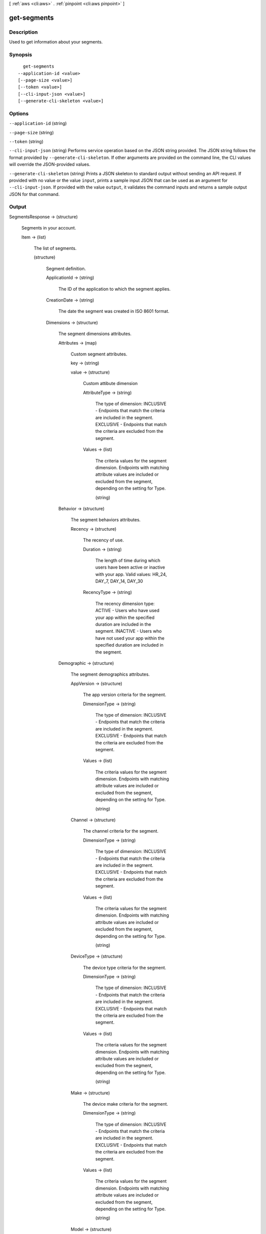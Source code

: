 [ :ref:`aws <cli:aws>` . :ref:`pinpoint <cli:aws pinpoint>` ]

.. _cli:aws pinpoint get-segments:


************
get-segments
************



===========
Description
===========

Used to get information about your segments.

========
Synopsis
========

::

    get-segments
  --application-id <value>
  [--page-size <value>]
  [--token <value>]
  [--cli-input-json <value>]
  [--generate-cli-skeleton <value>]




=======
Options
=======

``--application-id`` (string)


``--page-size`` (string)


``--token`` (string)


``--cli-input-json`` (string)
Performs service operation based on the JSON string provided. The JSON string follows the format provided by ``--generate-cli-skeleton``. If other arguments are provided on the command line, the CLI values will override the JSON-provided values.

``--generate-cli-skeleton`` (string)
Prints a JSON skeleton to standard output without sending an API request. If provided with no value or the value ``input``, prints a sample input JSON that can be used as an argument for ``--cli-input-json``. If provided with the value ``output``, it validates the command inputs and returns a sample output JSON for that command.



======
Output
======

SegmentsResponse -> (structure)

  Segments in your account.

  Item -> (list)

    The list of segments.

    (structure)

      Segment definition.

      ApplicationId -> (string)

        The ID of the application to which the segment applies.

        

      CreationDate -> (string)

        The date the segment was created in ISO 8601 format.

        

      Dimensions -> (structure)

        The segment dimensions attributes.

        Attributes -> (map)

          Custom segment attributes.

          key -> (string)

            

            

          value -> (structure)

            Custom attibute dimension

            AttributeType -> (string)

              The type of dimension: INCLUSIVE - Endpoints that match the criteria are included in the segment. EXCLUSIVE - Endpoints that match the criteria are excluded from the segment.

              

            Values -> (list)

              The criteria values for the segment dimension. Endpoints with matching attribute values are included or excluded from the segment, depending on the setting for Type.

              (string)

                

                

              

            

          

        Behavior -> (structure)

          The segment behaviors attributes.

          Recency -> (structure)

            The recency of use.

            Duration -> (string)

              The length of time during which users have been active or inactive with your app. Valid values: HR_24, DAY_7, DAY_14, DAY_30

              

            RecencyType -> (string)

              The recency dimension type: ACTIVE - Users who have used your app within the specified duration are included in the segment. INACTIVE - Users who have not used your app within the specified duration are included in the segment.

              

            

          

        Demographic -> (structure)

          The segment demographics attributes.

          AppVersion -> (structure)

            The app version criteria for the segment.

            DimensionType -> (string)

              The type of dimension: INCLUSIVE - Endpoints that match the criteria are included in the segment. EXCLUSIVE - Endpoints that match the criteria are excluded from the segment.

              

            Values -> (list)

              The criteria values for the segment dimension. Endpoints with matching attribute values are included or excluded from the segment, depending on the setting for Type.

              (string)

                

                

              

            

          Channel -> (structure)

            The channel criteria for the segment.

            DimensionType -> (string)

              The type of dimension: INCLUSIVE - Endpoints that match the criteria are included in the segment. EXCLUSIVE - Endpoints that match the criteria are excluded from the segment.

              

            Values -> (list)

              The criteria values for the segment dimension. Endpoints with matching attribute values are included or excluded from the segment, depending on the setting for Type.

              (string)

                

                

              

            

          DeviceType -> (structure)

            The device type criteria for the segment.

            DimensionType -> (string)

              The type of dimension: INCLUSIVE - Endpoints that match the criteria are included in the segment. EXCLUSIVE - Endpoints that match the criteria are excluded from the segment.

              

            Values -> (list)

              The criteria values for the segment dimension. Endpoints with matching attribute values are included or excluded from the segment, depending on the setting for Type.

              (string)

                

                

              

            

          Make -> (structure)

            The device make criteria for the segment.

            DimensionType -> (string)

              The type of dimension: INCLUSIVE - Endpoints that match the criteria are included in the segment. EXCLUSIVE - Endpoints that match the criteria are excluded from the segment.

              

            Values -> (list)

              The criteria values for the segment dimension. Endpoints with matching attribute values are included or excluded from the segment, depending on the setting for Type.

              (string)

                

                

              

            

          Model -> (structure)

            The device model criteria for the segment.

            DimensionType -> (string)

              The type of dimension: INCLUSIVE - Endpoints that match the criteria are included in the segment. EXCLUSIVE - Endpoints that match the criteria are excluded from the segment.

              

            Values -> (list)

              The criteria values for the segment dimension. Endpoints with matching attribute values are included or excluded from the segment, depending on the setting for Type.

              (string)

                

                

              

            

          Platform -> (structure)

            The device platform criteria for the segment.

            DimensionType -> (string)

              The type of dimension: INCLUSIVE - Endpoints that match the criteria are included in the segment. EXCLUSIVE - Endpoints that match the criteria are excluded from the segment.

              

            Values -> (list)

              The criteria values for the segment dimension. Endpoints with matching attribute values are included or excluded from the segment, depending on the setting for Type.

              (string)

                

                

              

            

          

        Location -> (structure)

          The segment location attributes.

          Country -> (structure)

            The country filter according to ISO 3166-1 Alpha-2 codes.

            DimensionType -> (string)

              The type of dimension: INCLUSIVE - Endpoints that match the criteria are included in the segment. EXCLUSIVE - Endpoints that match the criteria are excluded from the segment.

              

            Values -> (list)

              The criteria values for the segment dimension. Endpoints with matching attribute values are included or excluded from the segment, depending on the setting for Type.

              (string)

                

                

              

            

          

        UserAttributes -> (map)

          Custom segment user attributes.

          key -> (string)

            

            

          value -> (structure)

            Custom attibute dimension

            AttributeType -> (string)

              The type of dimension: INCLUSIVE - Endpoints that match the criteria are included in the segment. EXCLUSIVE - Endpoints that match the criteria are excluded from the segment.

              

            Values -> (list)

              The criteria values for the segment dimension. Endpoints with matching attribute values are included or excluded from the segment, depending on the setting for Type.

              (string)

                

                

              

            

          

        

      Id -> (string)

        The unique segment ID.

        

      ImportDefinition -> (structure)

        The import job settings.

        ChannelCounts -> (map)

          Channel type counts

          key -> (string)

            

            

          value -> (integer)

            

            

          

        ExternalId -> (string)

          A unique, custom ID assigned to the IAM role that restricts who can assume the role.

          

        Format -> (string)

          The format of the endpoint files that were imported to create this segment. Valid values: CSV, JSON

          

        RoleArn -> (string)

          The Amazon Resource Name (ARN) of an IAM role that grants Amazon Pinpoint access to the endpoints in Amazon S3.

          

        S3Url -> (string)

          A URL that points to the Amazon S3 location from which the endpoints for this segment were imported.

          

        Size -> (integer)

          The number of endpoints that were successfully imported to create this segment.

          

        

      LastModifiedDate -> (string)

        The date the segment was last updated in ISO 8601 format.

        

      Name -> (string)

        The name of segment

        

      SegmentType -> (string)

        The segment type: DIMENSIONAL - A dynamic segment built from selection criteria based on endpoint data reported by your app. You create this type of segment by using the segment builder in the Amazon Pinpoint console or by making a POST request to the segments resource. IMPORT - A static segment built from an imported set of endpoint definitions. You create this type of segment by importing a segment in the Amazon Pinpoint console or by making a POST request to the jobs/import resource.

        

      Version -> (integer)

        The segment version number.

        

      

    

  NextToken -> (string)

    An identifier used to retrieve the next page of results. The token is null if no additional pages exist.

    

  

